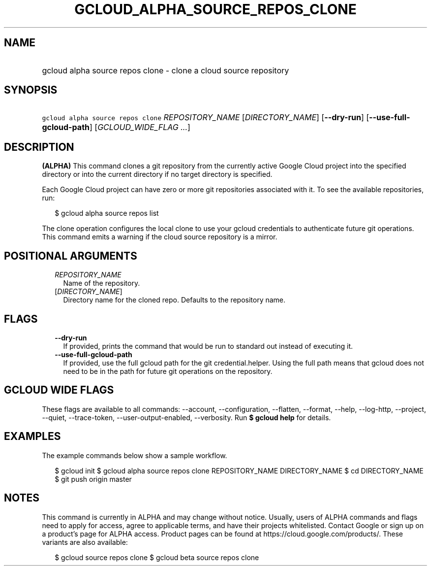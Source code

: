
.TH "GCLOUD_ALPHA_SOURCE_REPOS_CLONE" 1



.SH "NAME"
.HP
gcloud alpha source repos clone \- clone a cloud source repository



.SH "SYNOPSIS"
.HP
\f5gcloud alpha source repos clone\fR \fIREPOSITORY_NAME\fR [\fIDIRECTORY_NAME\fR] [\fB\-\-dry\-run\fR] [\fB\-\-use\-full\-gcloud\-path\fR] [\fIGCLOUD_WIDE_FLAG\ ...\fR]



.SH "DESCRIPTION"

\fB(ALPHA)\fR This command clones a git repository from the currently active
Google Cloud project into the specified directory or into the current directory
if no target directory is specified.

Each Google Cloud project can have zero or more git repositories associated with
it. To see the available repositories, run:

.RS 2m
$ gcloud alpha source repos list
.RE

The clone operation configures the local clone to use your gcloud credentials to
authenticate future git operations. This command emits a warning if the cloud
source repository is a mirror.



.SH "POSITIONAL ARGUMENTS"

.RS 2m
.TP 2m
\fIREPOSITORY_NAME\fR
Name of the repository.

.TP 2m
[\fIDIRECTORY_NAME\fR]
Directory name for the cloned repo. Defaults to the repository name.


.RE
.sp

.SH "FLAGS"

.RS 2m
.TP 2m
\fB\-\-dry\-run\fR
If provided, prints the command that would be run to standard out instead of
executing it.

.TP 2m
\fB\-\-use\-full\-gcloud\-path\fR
If provided, use the full gcloud path for the git credential.helper. Using the
full path means that gcloud does not need to be in the path for future git
operations on the repository.


.RE
.sp

.SH "GCLOUD WIDE FLAGS"

These flags are available to all commands: \-\-account, \-\-configuration,
\-\-flatten, \-\-format, \-\-help, \-\-log\-http, \-\-project, \-\-quiet,
\-\-trace\-token, \-\-user\-output\-enabled, \-\-verbosity. Run \fB$ gcloud
help\fR for details.



.SH "EXAMPLES"

The example commands below show a sample workflow.

.RS 2m
$ gcloud init
$ gcloud alpha source repos clone REPOSITORY_NAME DIRECTORY_NAME
$ cd DIRECTORY_NAME
... create/edit files and create one or more commits ...
$ git push origin master
.RE



.SH "NOTES"

This command is currently in ALPHA and may change without notice. Usually, users
of ALPHA commands and flags need to apply for access, agree to applicable terms,
and have their projects whitelisted. Contact Google or sign up on a product's
page for ALPHA access. Product pages can be found at
https://cloud.google.com/products/. These variants are also available:

.RS 2m
$ gcloud source repos clone
$ gcloud beta source repos clone
.RE

